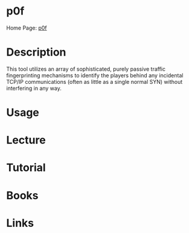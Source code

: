 #+TAGS:


* p0f
Home Page: [[http://lcamtuf.coredump.cx/p0f3/][p0f]]
* Description
This tool utilizes an array of sophisticated, purely passive traffic fingerprinting mechanisms to identify the players behind any incidental TCP/IP communications (often as little as a single normal SYN) without interfering in any way.

* Usage
* Lecture
* Tutorial
* Books
* Links
